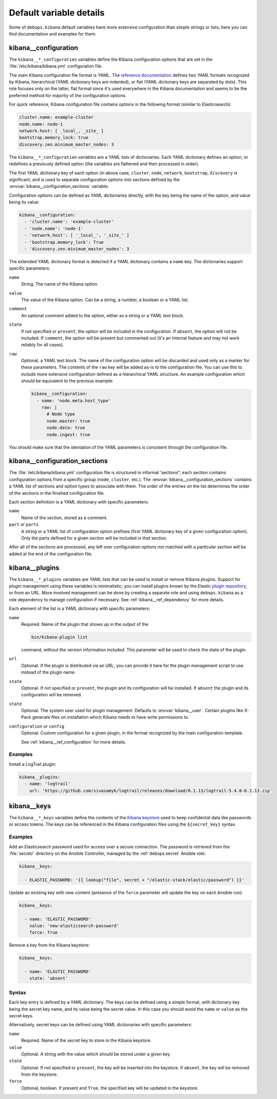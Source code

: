 .. Copyright (C) 2017 Maciej Delmanowski <drybjed@gmail.com>
.. Copyright (C) 2017 DebOps <https://debops.org/>
.. SPDX-License-Identifier: GPL-3.0-only

Default variable details
========================

Some of ``debops.kibana`` default variables have more extensive configuration
than simple strings or lists, here you can find documentation and examples for
them.

.. only:: html

   .. contents::
      :local:
      :depth: 1


.. _kibana__ref_configuration:

kibana__configuration
---------------------

The ``kibana__*_configuration`` variables define the Kibana configuration
options that are set in the :file:`/etc/kibana/kibana.yml` configuration file.

The main Kibana configuration file format is YAML.
The `reference documentation <https://www.elastic.co/guide/en/kibana/current/settings.html>`_
defines two YAML formats recognized by Kibana, hierarchical (YAML dictionary
keys are indented), or flat (YAML dictionary keys are separated by dots). This
role focuses only on the latter, flat format since it's used everywhere in the
Kibana documentation and seems to be the preferred method for majority of the
configuration options.

For quick reference, Kibana configuration file contains options in the
following format (similar to Elasticsearch):

.. code-block:: yaml

   cluster.name: example-cluster
   node.name: node-1
   network.host: [ _local_, _site_ ]
   bootstrap.memory_lock: true
   discovery.zen.minimum_master_nodes: 3

The ``kibana__*_configuration`` variables are a YAML lists of dictionaries.
Each YAML dictionary defines an option, or redefines a previously defined
option (the variables are flattened and then processed in order).

The first YAML dictionary key of each option (in above case, ``cluster``,
``node``, ``network``, ``bootstrap``, ``discovery`` is significant, and is used
to separate configuration options into sections defined by the
:envvar:`kibana__configuration_sections` variable.

Configuration options can be defined as YAML dictionaries directly, with the
key being the name of the option, and value being its value:

.. code-block:: yaml

   kibana__configuration:
     - 'cluster.name': 'example-cluster'
     - 'node.name': 'node-1'
     - 'network.host': [ '_local_', '_site_' ]
     - 'bootstrap.memory_lock': True
     - 'discovery.zen.minimum_master_nodes': 3

The extended YAML dictionary format is detected if a YAML dictionary contains
a ``name`` key. The dictionaries support specific parameters:

``name``
  String. The name of the Kibana option.

``value``
  The value of the Kibana option. Can be a string, a number, a boolean or
  a YAML list.

``comment``
  An optional comment added to the option, either as a string or a YAML text
  block.

``state``
  If not specified or ``present``, the option will be included in the
  configuration. If ``absent``, the option will not be included. If
  ``comment``, the option will be present but commented out (it's an internal
  feature and may not work reliably for all cases).

``raw``
  Optional, a YAML text block. The name of the configuration option will be
  discarded and used only as a marker for these parameters. The contents of the
  ``raw`` key will be added as-is to the configuration file. You can use this
  to include more extensive configuration defined as a hierarchical YAML
  structure. An example configuration which should be equivalent to the
  previous example:

  .. code-block:: yaml

     kibana__configuration:
       - name: 'node.meta.host_type'
         raw: |
           # Node type
           node.master: true
           node.data: true
           node.ingest: true

You should make sure that the identation of the YAML parameters is consistent
through the configuration file.


.. _kibana__ref_configuration_sections:

kibana__configuration_sections
------------------------------

The :file:`/etc/kibana/kibana.yml` configuration file is structured in informal
'sections", each section contains configuration options from a specific group
(``node``, ``cluster``, etc.). The :envvar:`kibana__configuration_sections`
contains a YAML list of sections and option types to associate with them. The
order of the entries on the list determines the order of the sections in the
finished configuration file.

Each section definition is a YAML dictionary with specific parameters:

``name``
  Name of the section, stored as a comment.

``part`` or ``parts``
  A string or a YAML list of configuration option prefixes (first YAML
  dictionary key of a given configuration option). Only the parts defined for
  a given section will be included in that section.

After all of the sections are processed, any left over configuration options
not matched with a particular section will be added at the end of the
configuration file.


.. _kibana__ref_plugins:

kibana__plugins
---------------

The ``kibana__*_plugins`` variables are YAML lists that can be used to
install or remove Kibana plugins. Support for plugin management using
these variables is minimalistic; you can install plugins known by the Elastic
`plugin repository <https://www.elastic.co/guide/en/kibana/current/kibana-plugins.html>`_,
or from an URL. More involved management can be done by creating a separate
role and using ``debops.kibana`` as a role dependency to manage
configuration if necessary. See :ref:`kibana__ref_dependency` for more
details.

Each element of the list is a YAML dictionary with specific parameters:

``name``
  Required. Name of the plugin that shows up in the output of the

  .. code-block:: console

     bin/kibana-plugin list

  command, without the version information included. This parameter will be
  used to check the state of the plugin.

``url``
  Optional. If the plugin is distributed via an URL, you can provide it here
  for the plugin management script to use instead of the plugin name.

``state``
  Optional. If not specified or ``present``, the plugin and its configuration
  will be installed. If ``absent`` the plugin and its configuration will be
  removed.

``state``
  Optional. The system user used for plugin management. Defaults to :envvar:`kibana__user`.
  Certain plugins like X-Pack generate files on installation which Kibana needs
  to have write permissions to.


``configuration`` or ``config``
  Optional. Custom configuration for a given plugin, in the format recognized
  by the main configuration template.

  See :ref:`kibana__ref_configuration` for more details.

Examples
~~~~~~~~

Install a LogTrail plugin:

.. code-block:: yaml

   kibana__plugins:
     - name: 'logtrail'
       url: 'https://github.com/sivasamyk/logtrail/releases/download/0.1.13/logtrail-5.4.0-0.1.13.zip'


.. _kibana__ref_keys:

kibana__keys
------------

The ``kibana__*_keys`` variables define the contents of the `Kibana keystore`__
used to keep confidental data like passwords or access tokens. The keys can be
referenced in the Kibana configuration files using the ``${secret_key}``
syntax.

.. __: https://www.elastic.co/guide/en/kibana/current/secure-settings.html

Examples
~~~~~~~~

Add an Elasticsearch password used for access over a secure connection. The
password is retrieved from the :file:`secret/` directory on the Ansible
Controller, managed by the :ref:`debops.secret` Ansible role:

.. code-block:: yaml

   kibana__keys:

     - ELASTIC_PASSWORD: '{{ lookup("file", secret + "/elastic-stack/elastic/password") }}'

Update an existing key with new content (presence of the ``force`` parameter
will update the key on each Ansible run):

.. code-block:: yaml

   kibana__keys:

     - name: 'ELASTIC_PASSWORD'
       value: 'new-elasticsearch-password'
       force: True

Remove a key from the Kibana keystore:

.. code-block:: yaml

   kibana__keys:

     - name: 'ELASTIC_PASSWORD'
       state: 'absent'

Syntax
~~~~~~

Each key entry is defined by a YAML dictionary. The keys can be defined using
a simple format, with dictionary key being the secret key name, and its value
being the secret value. In this case you should avoid the ``name`` or ``value``
as the secret keys.

Alternatively, secret keys can be defined using YAML dictionaries with specific
parameters:

``name``
  Required. Name of the secret key to store in the Kibana keystore.

``value``
  Optional. A string with the value which should be stored under a given key.

``state``
  Optional. If not specified or ``present``, the key will be inserted into the
  keystore. If ``absent``, the key will be removed from the keystore.

``force``
  Optional, boolean. If present and ``True``, the specified key will be updated
  in the keystore.
